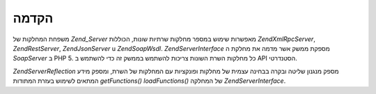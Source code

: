 .. EN-Revision: none
.. _zend.server.introduction:

הקדמה
=====

משפחת המחלקות של *Zend_Server* מאפשרות שימוש במספר מחלקות שרתיות
שונות, הכוללות *Zend\XmlRpc\Server*, *Zend\Rest\Server*, *Zend\Json\Server* u *Zend\Soap\Wsdl*.
*Zend\Server\Interface* מספקת ממשק אשר מדמה את מחלקת ה *SoapServer* ב PHP 5. כל
מחלקות השרת השונות צריכות להשתמש בממשק זה כדי להשתמש ב API
הסטנדרטי.

*Zend\Server\Reflection* מספק מנגנון שליטה ובקרה בבחינה עצמית של מחלקות
ופונקציות עם המחלקות של השרת, ומספק מידע המתאים לשימוש בעזרת
המתודות *getFunctions()* *loadFunctions()* של המחלקה *Zend\Server\Interface*.


